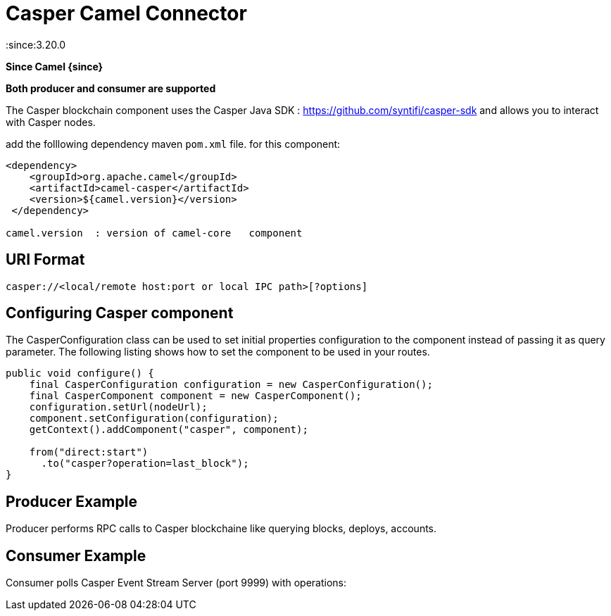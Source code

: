 = Casper Camel Connector Component
:doctitle: Casper Camel Connector
:shortname: casper
:artifactid: camel-casper
:description: Camel casper endpoint : to interract with Casper nodes
:since:3.20.0
:supportlevel: Preview
:component-header: Both producer and consumer are supported
//Manually maintained attributes
:camel-spring-boot-name: casper

*Since Camel {since}*

*{component-header}*

The Casper blockchain component uses the Casper Java SDK :
https://github.com/syntifi/casper-sdk  and allows you to interact with Casper nodes.

add the folllowing dependency maven  `pom.xml` file.
for this component:

[source,xml]
------------------------------------------------------------
<dependency>
    <groupId>org.apache.camel</groupId>
    <artifactId>camel-casper</artifactId>
    <version>${camel.version}</version>
 </dependency>

camel.version  : version of camel-core   component
------------------------------------------------------------

== URI Format

----
casper://<local/remote host:port or local IPC path>[?options]
----

== Configuring Casper component

The CasperConfiguration class can be used to set initial properties configuration to the component instead of passing it as query parameter. The following listing shows how to set the component to be used in your routes.

------------------------------------------------------------
public void configure() {
    final CasperConfiguration configuration = new CasperConfiguration();
    final CasperComponent component = new CasperComponent();
    configuration.setUrl(nodeUrl);
    component.setConfiguration(configuration);
    getContext().addComponent("casper", component);

    from("direct:start")
      .to("casper?operation=last_block");
}
------------------------------------------------------------


==  Producer Example

Producer performs RPC calls to Casper blockchaine like querying blocks, deploys, accounts.


== Consumer Example

Consumer polls Casper Event Stream Server (port 9999) with operations:
